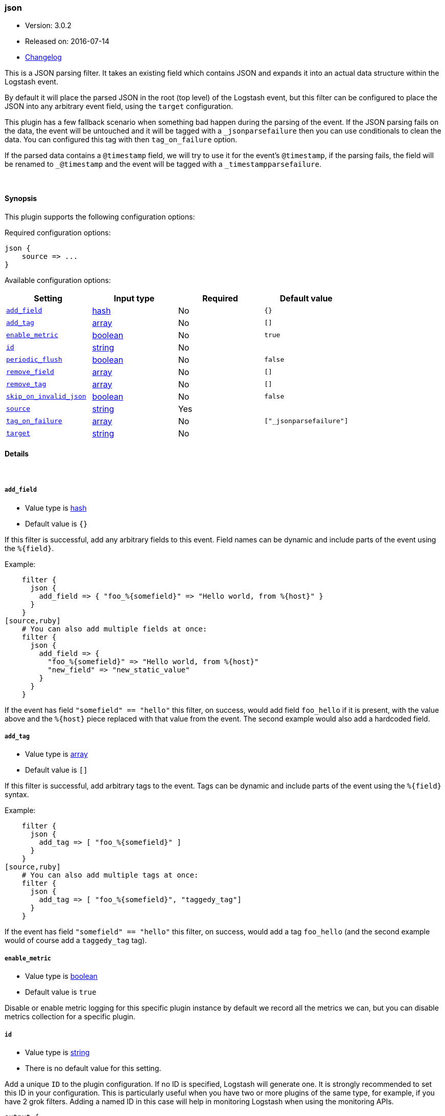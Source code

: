 [[plugins-filters-json]]
=== json

* Version: 3.0.2
* Released on: 2016-07-14
* https://github.com/logstash-plugins/logstash-filter-json/blob/master/CHANGELOG.md#302[Changelog]



This is a JSON parsing filter. It takes an existing field which contains JSON and
expands it into an actual data structure within the Logstash event.

By default it will place the parsed JSON in the root (top level) of the Logstash event, but this
filter can be configured to place the JSON into any arbitrary event field, using the
`target` configuration.

This plugin has a few fallback scenario when something bad happen during the parsing of the event.
If the JSON parsing fails on the data, the event will be untouched and it will be tagged with a
`_jsonparsefailure` then you can use conditionals to clean the data. You can configured this tag with then
`tag_on_failure` option.

If the parsed data contains a `@timestamp` field, we will try to use it for the event's `@timestamp`, if the
parsing fails, the field will be renamed to `_@timestamp` and the event will be tagged with a
`_timestampparsefailure`.

&nbsp;

==== Synopsis

This plugin supports the following configuration options:

Required configuration options:

[source,json]
--------------------------
json {
    source => ...
}
--------------------------



Available configuration options:

[cols="<,<,<,<m",options="header",]
|=======================================================================
|Setting |Input type|Required|Default value
| <<plugins-filters-json-add_field>> |<<hash,hash>>|No|`{}`
| <<plugins-filters-json-add_tag>> |<<array,array>>|No|`[]`
| <<plugins-filters-json-enable_metric>> |<<boolean,boolean>>|No|`true`
| <<plugins-filters-json-id>> |<<string,string>>|No|
| <<plugins-filters-json-periodic_flush>> |<<boolean,boolean>>|No|`false`
| <<plugins-filters-json-remove_field>> |<<array,array>>|No|`[]`
| <<plugins-filters-json-remove_tag>> |<<array,array>>|No|`[]`
| <<plugins-filters-json-skip_on_invalid_json>> |<<boolean,boolean>>|No|`false`
| <<plugins-filters-json-source>> |<<string,string>>|Yes|
| <<plugins-filters-json-tag_on_failure>> |<<array,array>>|No|`["_jsonparsefailure"]`
| <<plugins-filters-json-target>> |<<string,string>>|No|
|=======================================================================


==== Details

&nbsp;

[[plugins-filters-json-add_field]]
===== `add_field` 

  * Value type is <<hash,hash>>
  * Default value is `{}`

If this filter is successful, add any arbitrary fields to this event.
Field names can be dynamic and include parts of the event using the `%{field}`.

Example:
[source,ruby]
    filter {
      json {
        add_field => { "foo_%{somefield}" => "Hello world, from %{host}" }
      }
    }
[source,ruby]
    # You can also add multiple fields at once:
    filter {
      json {
        add_field => {
          "foo_%{somefield}" => "Hello world, from %{host}"
          "new_field" => "new_static_value"
        }
      }
    }

If the event has field `"somefield" == "hello"` this filter, on success,
would add field `foo_hello` if it is present, with the
value above and the `%{host}` piece replaced with that value from the
event. The second example would also add a hardcoded field.

[[plugins-filters-json-add_tag]]
===== `add_tag` 

  * Value type is <<array,array>>
  * Default value is `[]`

If this filter is successful, add arbitrary tags to the event.
Tags can be dynamic and include parts of the event using the `%{field}`
syntax.

Example:
[source,ruby]
    filter {
      json {
        add_tag => [ "foo_%{somefield}" ]
      }
    }
[source,ruby]
    # You can also add multiple tags at once:
    filter {
      json {
        add_tag => [ "foo_%{somefield}", "taggedy_tag"]
      }
    }

If the event has field `"somefield" == "hello"` this filter, on success,
would add a tag `foo_hello` (and the second example would of course add a `taggedy_tag` tag).

[[plugins-filters-json-enable_metric]]
===== `enable_metric` 

  * Value type is <<boolean,boolean>>
  * Default value is `true`

Disable or enable metric logging for this specific plugin instance
by default we record all the metrics we can, but you can disable metrics collection
for a specific plugin.

[[plugins-filters-json-id]]
===== `id` 

  * Value type is <<string,string>>
  * There is no default value for this setting.

Add a unique `ID` to the plugin configuration. If no ID is specified, Logstash will generate one. 
It is strongly recommended to set this ID in your configuration. This is particularly useful 
when you have two or more plugins of the same type, for example, if you have 2 grok filters. 
Adding a named ID in this case will help in monitoring Logstash when using the monitoring APIs.

[source,ruby]
---------------------------------------------------------------------------------------------------
output {
 stdout {
   id => "my_plugin_id"
 }
}
---------------------------------------------------------------------------------------------------


[[plugins-filters-json-periodic_flush]]
===== `periodic_flush` 

  * Value type is <<boolean,boolean>>
  * Default value is `false`

Call the filter flush method at regular interval.
Optional.

[[plugins-filters-json-remove_field]]
===== `remove_field` 

  * Value type is <<array,array>>
  * Default value is `[]`

If this filter is successful, remove arbitrary fields from this event.
Fields names can be dynamic and include parts of the event using the %{field}
Example:
[source,ruby]
    filter {
      json {
        remove_field => [ "foo_%{somefield}" ]
      }
    }
[source,ruby]
    # You can also remove multiple fields at once:
    filter {
      json {
        remove_field => [ "foo_%{somefield}", "my_extraneous_field" ]
      }
    }

If the event has field `"somefield" == "hello"` this filter, on success,
would remove the field with name `foo_hello` if it is present. The second
example would remove an additional, non-dynamic field.

[[plugins-filters-json-remove_tag]]
===== `remove_tag` 

  * Value type is <<array,array>>
  * Default value is `[]`

If this filter is successful, remove arbitrary tags from the event.
Tags can be dynamic and include parts of the event using the `%{field}`
syntax.

Example:
[source,ruby]
    filter {
      json {
        remove_tag => [ "foo_%{somefield}" ]
      }
    }
[source,ruby]
    # You can also remove multiple tags at once:
    filter {
      json {
        remove_tag => [ "foo_%{somefield}", "sad_unwanted_tag"]
      }
    }

If the event has field `"somefield" == "hello"` this filter, on success,
would remove the tag `foo_hello` if it is present. The second example
would remove a sad, unwanted tag as well.

[[plugins-filters-json-skip_on_invalid_json]]
===== `skip_on_invalid_json` 

  * Value type is <<boolean,boolean>>
  * Default value is `false`

Allow to skip filter on invalid json (allows to handle json and non-json data without warnings)

[[plugins-filters-json-source]]
===== `source` 

  * This is a required setting.
  * Value type is <<string,string>>
  * There is no default value for this setting.

The configuration for the JSON filter:
[source,ruby]
    source => source_field

For example, if you have JSON data in the `message` field:
[source,ruby]
    filter {
      json {
        source => "message"
      }
    }

The above would parse the json from the `message` field

[[plugins-filters-json-tag_on_failure]]
===== `tag_on_failure` 

  * Value type is <<array,array>>
  * Default value is `["_jsonparsefailure"]`

Append values to the `tags` field when there has been no
successful match

[[plugins-filters-json-target]]
===== `target` 

  * Value type is <<string,string>>
  * There is no default value for this setting.

Define the target field for placing the parsed data. If this setting is
omitted, the JSON data will be stored at the root (top level) of the event.

For example, if you want the data to be put in the `doc` field:
[source,ruby]
    filter {
      json {
        target => "doc"
      }
    }

JSON in the value of the `source` field will be expanded into a
data structure in the `target` field.

NOTE: if the `target` field already exists, it will be overwritten!


